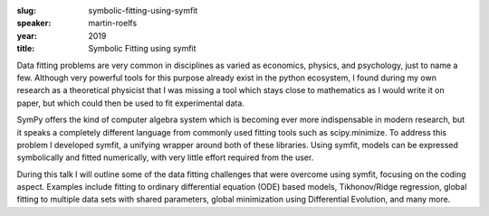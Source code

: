 :slug: symbolic-fitting-using-symfit
:speaker: martin-roelfs
:year: 2019
:title: Symbolic Fitting using symfit

Data fitting problems are very common in disciplines as varied as
economics, physics, and psychology, just to name a few. Although very
powerful tools for this purpose already exist in the python ecosystem,
I found during my own research as a theoretical physicist that I was
missing a tool which stays close to mathematics as I would write it on
paper, but which could then be used to fit experimental data.

SymPy offers the kind of computer algebra system which is becoming
ever more indispensable in modern research, but it speaks a completely
different language from commonly used fitting tools such as
scipy.minimize. To address this problem I developed symfit, a unifying
wrapper around both of these libraries. Using symfit, models can be
expressed symbolically and fitted numerically, with very little effort
required from the user.
 
During this talk I will outline some of the data fitting challenges
that were overcome using symfit, focusing on the coding
aspect. Examples include fitting to ordinary differential equation
(ODE) based models, Tikhonov/Ridge regression, global fitting to
multiple data sets with shared parameters, global minimization using
Differential Evolution, and many more.
